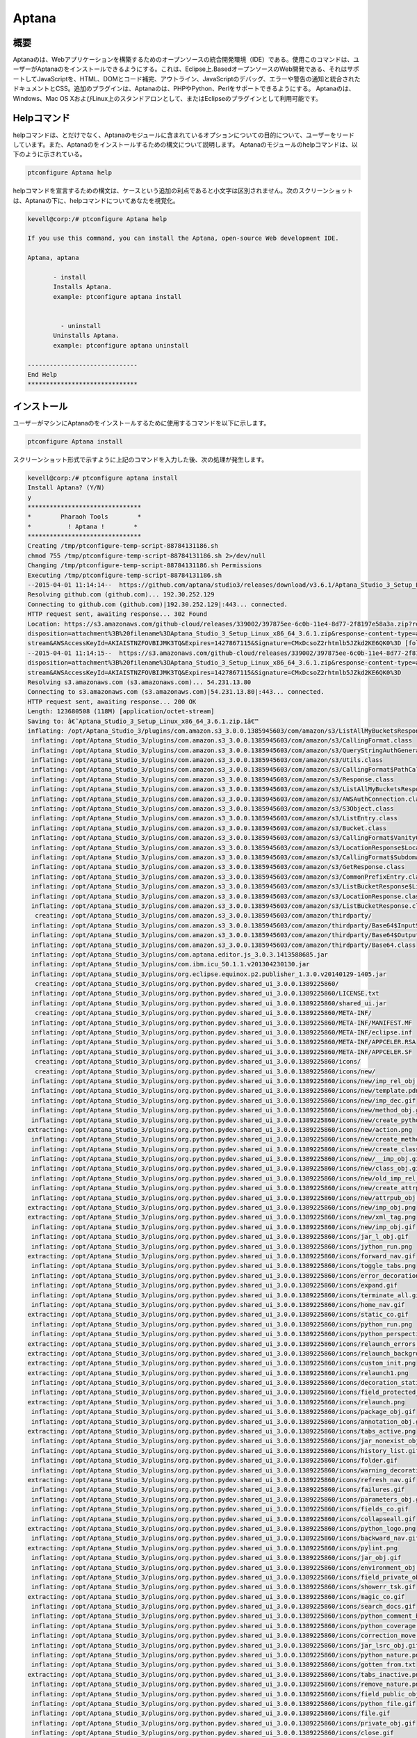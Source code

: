 =============
Aptana 
=============

概要
------

Aptanaのは、Webアプリケーションを構築するためのオープンソースの統合開発環境（IDE）である。使用このコマンドは、ユーザーがAptanaのをインストールできるようにする。これは、Eclipse上.BasedオープンソースのWeb開発である、それはサポートしてJavaScriptを、HTML、DOMとコード補完、アウトライン、JavaScriptのデバッグ、エラーや警告の通知と統合されたドキュメントとCSS。追加のプラグインは、Aptanaのは、PHPやPython、Perlをサポートできるようにする。 Aptanaのは、Windows、Mac OS XおよびLinux上のスタンドアロンとして、またはEclipseのプラグインとして利用可能です。

Helpコマンド
--------------

helpコマンドは、とだけでなく、Aptanaのモジュールに含まれているオプションについての目的について、ユーザーをリードしています。また、Aptanaのをインストールするための構文について説明します。 Aptanaのモジュールのhelpコマンドは、以下のように示されている。

.. code-block:: bash

		ptconfigure Aptana help

helpコマンドを宣言するための構文は、ケースという追加の利点であると小文字は区別されません。次のスクリーンショットは、Aptanaの下に、helpコマンドについてあなたを視覚化。

.. code-block:: bash

 kevell@corp:/# ptconfigure Aptana help

 If you use this command, you can install the Aptana, open-source Web development IDE.

 Aptana, aptana

	- install
        Installs Aptana. 
        example: ptconfigure aptana install

      
	  - uninstall
        Uninstalls Aptana.
        example: ptconfigure aptana uninstall

 ------------------------------
 End Help
 ******************************


インストール
-----------------

ユーザーがマシンにAptanaのをインストールするために使用するコマンドを以下に示します。

.. code-block:: bash

	ptconfigure Aptana install

スクリーンショット形式で示すように上記のコマンドを入力した後、次の処理が発生します。


.. cssclass:: table-bordered

 +---------------------------+---------------------------------------------+----------------+------------------------------------------+
 | パラメータ                | 代替パラメータ                              | オプション     | 注釈                                     |
 +===========================+=============================================+================+==========================================+
 |Install Aptana?(Y/N)       | 代わりに、Aptanaのを使用するユーザーは、    | Y              | それはptconfigure下にAptanaのモジュ      |
 |                           | aptanaのを使用することができます            |                | ールをインストールします                 |
 +---------------------------+---------------------------------------------+----------------+------------------------------------------+
 |Install Aptana?(Y/N)       | 代わりに、Aptanaのを使用するユーザーは、    | N              | ユーザーは、Nとして、彼らが入力できるイ  |
 |                           | aptanaのを使用することができます            |                | ンストールを終了したい場合は|            |
 +---------------------------+---------------------------------------------+----------------+------------------------------------------+


.. code-block:: bash


 kevell@corp:/# ptconfigure aptana install
 Install Aptana? (Y/N) 
 y
 *******************************
 *        Pharaoh Tools        *
 *          ! Aptana !        *
 *******************************
 Creating /tmp/ptconfigure-temp-script-88784131186.sh
 chmod 755 /tmp/ptconfigure-temp-script-88784131186.sh 2>/dev/null
 Changing /tmp/ptconfigure-temp-script-88784131186.sh Permissions
 Executing /tmp/ptconfigure-temp-script-88784131186.sh
 --2015-04-01 11:14:14--  https://github.com/aptana/studio3/releases/download/v3.6.1/Aptana_Studio_3_Setup_Linux_x86_64_3.6.1.zip
 Resolving github.com (github.com)... 192.30.252.129
 Connecting to github.com (github.com)|192.30.252.129|:443... connected.
 HTTP request sent, awaiting response... 302 Found
 Location: https://s3.amazonaws.com/github-cloud/releases/339002/397875ee-6c0b-11e4-8d77-2f8197e58a3a.zip?response-content-  
 disposition=attachment%3B%20filename%3DAptana_Studio_3_Setup_Linux_x86_64_3.6.1.zip&response-content-type=application/octet- 
 stream&AWSAccessKeyId=AKIAISTNZFOVBIJMK3TQ&Expires=1427867115&Signature=CMxDcsoZ2rhtmlb5JZkd2KE6QK0%3D [following]
 --2015-04-01 11:14:15--  https://s3.amazonaws.com/github-cloud/releases/339002/397875ee-6c0b-11e4-8d77-2f8197e58a3a.zip?response-content- 
 disposition=attachment%3B%20filename%3DAptana_Studio_3_Setup_Linux_x86_64_3.6.1.zip&response-content-type=application/octet- 
 stream&AWSAccessKeyId=AKIAISTNZFOVBIJMK3TQ&Expires=1427867115&Signature=CMxDcsoZ2rhtmlb5JZkd2KE6QK0%3D
 Resolving s3.amazonaws.com (s3.amazonaws.com)... 54.231.13.80
 Connecting to s3.amazonaws.com (s3.amazonaws.com)|54.231.13.80|:443... connected.
 HTTP request sent, awaiting response... 200 OK
 Length: 123680508 (118M) [application/octet-stream]
 Saving to: â€˜Aptana_Studio_3_Setup_Linux_x86_64_3.6.1.zip.1â€™ 
 inflating: /opt/Aptana_Studio_3/plugins/com.amazon.s3_3.0.0.1385945603/com/amazon/s3/ListAllMyBucketsResponse$ListAllMyBucketsHandler.class  
  inflating: /opt/Aptana_Studio_3/plugins/com.amazon.s3_3.0.0.1385945603/com/amazon/s3/CallingFormat.class  
  inflating: /opt/Aptana_Studio_3/plugins/com.amazon.s3_3.0.0.1385945603/com/amazon/s3/QueryStringAuthGenerator.class  
  inflating: /opt/Aptana_Studio_3/plugins/com.amazon.s3_3.0.0.1385945603/com/amazon/s3/Utils.class  
  inflating: /opt/Aptana_Studio_3/plugins/com.amazon.s3_3.0.0.1385945603/com/amazon/s3/CallingFormat$PathCallingFormat.class  
  inflating: /opt/Aptana_Studio_3/plugins/com.amazon.s3_3.0.0.1385945603/com/amazon/s3/Response.class  
  inflating: /opt/Aptana_Studio_3/plugins/com.amazon.s3_3.0.0.1385945603/com/amazon/s3/ListAllMyBucketsResponse.class  
  inflating: /opt/Aptana_Studio_3/plugins/com.amazon.s3_3.0.0.1385945603/com/amazon/s3/AWSAuthConnection.class  
  inflating: /opt/Aptana_Studio_3/plugins/com.amazon.s3_3.0.0.1385945603/com/amazon/s3/S3Object.class  
  inflating: /opt/Aptana_Studio_3/plugins/com.amazon.s3_3.0.0.1385945603/com/amazon/s3/ListEntry.class  
  inflating: /opt/Aptana_Studio_3/plugins/com.amazon.s3_3.0.0.1385945603/com/amazon/s3/Bucket.class  
  inflating: /opt/Aptana_Studio_3/plugins/com.amazon.s3_3.0.0.1385945603/com/amazon/s3/CallingFormat$VanityCallingFormat.class  
  inflating: /opt/Aptana_Studio_3/plugins/com.amazon.s3_3.0.0.1385945603/com/amazon/s3/LocationResponse$LocationResponseHandler.class  
  inflating: /opt/Aptana_Studio_3/plugins/com.amazon.s3_3.0.0.1385945603/com/amazon/s3/CallingFormat$SubdomainCallingFormat.class  
  inflating: /opt/Aptana_Studio_3/plugins/com.amazon.s3_3.0.0.1385945603/com/amazon/s3/GetResponse.class  
  inflating: /opt/Aptana_Studio_3/plugins/com.amazon.s3_3.0.0.1385945603/com/amazon/s3/CommonPrefixEntry.class  
  inflating: /opt/Aptana_Studio_3/plugins/com.amazon.s3_3.0.0.1385945603/com/amazon/s3/ListBucketResponse$ListBucketHandler.class  
  inflating: /opt/Aptana_Studio_3/plugins/com.amazon.s3_3.0.0.1385945603/com/amazon/s3/LocationResponse.class  
  inflating: /opt/Aptana_Studio_3/plugins/com.amazon.s3_3.0.0.1385945603/com/amazon/s3/ListBucketResponse.class  
   creating: /opt/Aptana_Studio_3/plugins/com.amazon.s3_3.0.0.1385945603/com/amazon/thirdparty/
  inflating: /opt/Aptana_Studio_3/plugins/com.amazon.s3_3.0.0.1385945603/com/amazon/thirdparty/Base64$InputStream.class  
  inflating: /opt/Aptana_Studio_3/plugins/com.amazon.s3_3.0.0.1385945603/com/amazon/thirdparty/Base64$OutputStream.class  
  inflating: /opt/Aptana_Studio_3/plugins/com.amazon.s3_3.0.0.1385945603/com/amazon/thirdparty/Base64.class  
  inflating: /opt/Aptana_Studio_3/plugins/com.aptana.editor.js_3.0.3.1413588685.jar  
  inflating: /opt/Aptana_Studio_3/plugins/com.ibm.icu_50.1.1.v201304230130.jar  
  inflating: /opt/Aptana_Studio_3/plugins/org.eclipse.equinox.p2.publisher_1.3.0.v20140129-1405.jar  
   creating: /opt/Aptana_Studio_3/plugins/org.python.pydev.shared_ui_3.0.0.1389225860/
  inflating: /opt/Aptana_Studio_3/plugins/org.python.pydev.shared_ui_3.0.0.1389225860/LICENSE.txt  
  inflating: /opt/Aptana_Studio_3/plugins/org.python.pydev.shared_ui_3.0.0.1389225860/shared_ui.jar  
   creating: /opt/Aptana_Studio_3/plugins/org.python.pydev.shared_ui_3.0.0.1389225860/META-INF/
  inflating: /opt/Aptana_Studio_3/plugins/org.python.pydev.shared_ui_3.0.0.1389225860/META-INF/MANIFEST.MF  
  inflating: /opt/Aptana_Studio_3/plugins/org.python.pydev.shared_ui_3.0.0.1389225860/META-INF/eclipse.inf  
  inflating: /opt/Aptana_Studio_3/plugins/org.python.pydev.shared_ui_3.0.0.1389225860/META-INF/APPCELER.RSA  
  inflating: /opt/Aptana_Studio_3/plugins/org.python.pydev.shared_ui_3.0.0.1389225860/META-INF/APPCELER.SF  
   creating: /opt/Aptana_Studio_3/plugins/org.python.pydev.shared_ui_3.0.0.1389225860/icons/
   creating: /opt/Aptana_Studio_3/plugins/org.python.pydev.shared_ui_3.0.0.1389225860/icons/new/
  inflating: /opt/Aptana_Studio_3/plugins/org.python.pydev.shared_ui_3.0.0.1389225860/icons/new/imp_rel_obj.gif  
  inflating: /opt/Aptana_Studio_3/plugins/org.python.pydev.shared_ui_3.0.0.1389225860/icons/new/template.pdn  
  inflating: /opt/Aptana_Studio_3/plugins/org.python.pydev.shared_ui_3.0.0.1389225860/icons/new/imp_dec.gif  
  inflating: /opt/Aptana_Studio_3/plugins/org.python.pydev.shared_ui_3.0.0.1389225860/icons/new/method_obj.gif  
  inflating: /opt/Aptana_Studio_3/plugins/org.python.pydev.shared_ui_3.0.0.1389225860/icons/new/create_python_module.png  
 extracting: /opt/Aptana_Studio_3/plugins/org.python.pydev.shared_ui_3.0.0.1389225860/icons/new/action.png  
  inflating: /opt/Aptana_Studio_3/plugins/org.python.pydev.shared_ui_3.0.0.1389225860/icons/new/create_method_obj.png  
  inflating: /opt/Aptana_Studio_3/plugins/org.python.pydev.shared_ui_3.0.0.1389225860/icons/new/create_class_obj.png  
  inflating: /opt/Aptana_Studio_3/plugins/org.python.pydev.shared_ui_3.0.0.1389225860/icons/new/__imp_obj.gif  
  inflating: /opt/Aptana_Studio_3/plugins/org.python.pydev.shared_ui_3.0.0.1389225860/icons/new/class_obj.gif  
  inflating: /opt/Aptana_Studio_3/plugins/org.python.pydev.shared_ui_3.0.0.1389225860/icons/new/old_imp_rel_obj.gif  
  inflating: /opt/Aptana_Studio_3/plugins/org.python.pydev.shared_ui_3.0.0.1389225860/icons/new/create_attrpub_obj.png  
  inflating: /opt/Aptana_Studio_3/plugins/org.python.pydev.shared_ui_3.0.0.1389225860/icons/new/attrpub_obj.gif  
 extracting: /opt/Aptana_Studio_3/plugins/org.python.pydev.shared_ui_3.0.0.1389225860/icons/new/imp_obj.png  
 extracting: /opt/Aptana_Studio_3/plugins/org.python.pydev.shared_ui_3.0.0.1389225860/icons/new/xml_tag.png  
  inflating: /opt/Aptana_Studio_3/plugins/org.python.pydev.shared_ui_3.0.0.1389225860/icons/new/imp_obj.gif  
  inflating: /opt/Aptana_Studio_3/plugins/org.python.pydev.shared_ui_3.0.0.1389225860/icons/jar_l_obj.gif  
  inflating: /opt/Aptana_Studio_3/plugins/org.python.pydev.shared_ui_3.0.0.1389225860/icons/jython_run.png  
 extracting: /opt/Aptana_Studio_3/plugins/org.python.pydev.shared_ui_3.0.0.1389225860/icons/forward_nav.gif  
  inflating: /opt/Aptana_Studio_3/plugins/org.python.pydev.shared_ui_3.0.0.1389225860/icons/toggle_tabs.png  
  inflating: /opt/Aptana_Studio_3/plugins/org.python.pydev.shared_ui_3.0.0.1389225860/icons/error_decoration.gif  
  inflating: /opt/Aptana_Studio_3/plugins/org.python.pydev.shared_ui_3.0.0.1389225860/icons/expand.gif  
  inflating: /opt/Aptana_Studio_3/plugins/org.python.pydev.shared_ui_3.0.0.1389225860/icons/terminate_all.gif  
  inflating: /opt/Aptana_Studio_3/plugins/org.python.pydev.shared_ui_3.0.0.1389225860/icons/home_nav.gif  
 extracting: /opt/Aptana_Studio_3/plugins/org.python.pydev.shared_ui_3.0.0.1389225860/icons/static_co.gif  
  inflating: /opt/Aptana_Studio_3/plugins/org.python.pydev.shared_ui_3.0.0.1389225860/icons/python_run.png  
  inflating: /opt/Aptana_Studio_3/plugins/org.python.pydev.shared_ui_3.0.0.1389225860/icons/python_perspective.png  
 extracting: /opt/Aptana_Studio_3/plugins/org.python.pydev.shared_ui_3.0.0.1389225860/icons/relaunch_errors.png  
 extracting: /opt/Aptana_Studio_3/plugins/org.python.pydev.shared_ui_3.0.0.1389225860/icons/relaunch_background_disabled.png  
 extracting: /opt/Aptana_Studio_3/plugins/org.python.pydev.shared_ui_3.0.0.1389225860/icons/custom_init.png  
 extracting: /opt/Aptana_Studio_3/plugins/org.python.pydev.shared_ui_3.0.0.1389225860/icons/relaunch1.png  
  inflating: /opt/Aptana_Studio_3/plugins/org.python.pydev.shared_ui_3.0.0.1389225860/icons/decoration_static_obj.png  
  inflating: /opt/Aptana_Studio_3/plugins/org.python.pydev.shared_ui_3.0.0.1389225860/icons/field_protected_obj.gif  
 extracting: /opt/Aptana_Studio_3/plugins/org.python.pydev.shared_ui_3.0.0.1389225860/icons/relaunch.png  
  inflating: /opt/Aptana_Studio_3/plugins/org.python.pydev.shared_ui_3.0.0.1389225860/icons/package_obj.gif  
  inflating: /opt/Aptana_Studio_3/plugins/org.python.pydev.shared_ui_3.0.0.1389225860/icons/annotation_obj.gif  
 extracting: /opt/Aptana_Studio_3/plugins/org.python.pydev.shared_ui_3.0.0.1389225860/icons/tabs_active.png  
  inflating: /opt/Aptana_Studio_3/plugins/org.python.pydev.shared_ui_3.0.0.1389225860/icons/jar_nonexist_obj.gif  
  inflating: /opt/Aptana_Studio_3/plugins/org.python.pydev.shared_ui_3.0.0.1389225860/icons/history_list.gif  
  inflating: /opt/Aptana_Studio_3/plugins/org.python.pydev.shared_ui_3.0.0.1389225860/icons/folder.gif  
  inflating: /opt/Aptana_Studio_3/plugins/org.python.pydev.shared_ui_3.0.0.1389225860/icons/warning_decoration.gif  
 extracting: /opt/Aptana_Studio_3/plugins/org.python.pydev.shared_ui_3.0.0.1389225860/icons/refresh_nav.gif  
  inflating: /opt/Aptana_Studio_3/plugins/org.python.pydev.shared_ui_3.0.0.1389225860/icons/failures.gif  
  inflating: /opt/Aptana_Studio_3/plugins/org.python.pydev.shared_ui_3.0.0.1389225860/icons/parameters_obj.gif  
  inflating: /opt/Aptana_Studio_3/plugins/org.python.pydev.shared_ui_3.0.0.1389225860/icons/fields_co.gif  
  inflating: /opt/Aptana_Studio_3/plugins/org.python.pydev.shared_ui_3.0.0.1389225860/icons/collapseall.gif  
 extracting: /opt/Aptana_Studio_3/plugins/org.python.pydev.shared_ui_3.0.0.1389225860/icons/python_logo.png  
  inflating: /opt/Aptana_Studio_3/plugins/org.python.pydev.shared_ui_3.0.0.1389225860/icons/backward_nav.gif  
 extracting: /opt/Aptana_Studio_3/plugins/org.python.pydev.shared_ui_3.0.0.1389225860/icons/pylint.png  
  inflating: /opt/Aptana_Studio_3/plugins/org.python.pydev.shared_ui_3.0.0.1389225860/icons/jar_obj.gif  
  inflating: /opt/Aptana_Studio_3/plugins/org.python.pydev.shared_ui_3.0.0.1389225860/icons/environment_obj.gif  
  inflating: /opt/Aptana_Studio_3/plugins/org.python.pydev.shared_ui_3.0.0.1389225860/icons/field_private_obj.gif  
  inflating: /opt/Aptana_Studio_3/plugins/org.python.pydev.shared_ui_3.0.0.1389225860/icons/showerr_tsk.gif  
 extracting: /opt/Aptana_Studio_3/plugins/org.python.pydev.shared_ui_3.0.0.1389225860/icons/magic_co.gif  
  inflating: /opt/Aptana_Studio_3/plugins/org.python.pydev.shared_ui_3.0.0.1389225860/icons/search_docs.gif  
  inflating: /opt/Aptana_Studio_3/plugins/org.python.pydev.shared_ui_3.0.0.1389225860/icons/python_comment_black.png  
  inflating: /opt/Aptana_Studio_3/plugins/org.python.pydev.shared_ui_3.0.0.1389225860/icons/python_coverage.png  
  inflating: /opt/Aptana_Studio_3/plugins/org.python.pydev.shared_ui_3.0.0.1389225860/icons/correction_move.gif  
  inflating: /opt/Aptana_Studio_3/plugins/org.python.pydev.shared_ui_3.0.0.1389225860/icons/jar_lsrc_obj.gif  
  inflating: /opt/Aptana_Studio_3/plugins/org.python.pydev.shared_ui_3.0.0.1389225860/icons/python_nature.png  
  inflating: /opt/Aptana_Studio_3/plugins/org.python.pydev.shared_ui_3.0.0.1389225860/icons/gotten_from.txt  
 extracting: /opt/Aptana_Studio_3/plugins/org.python.pydev.shared_ui_3.0.0.1389225860/icons/tabs_inactive.png  
  inflating: /opt/Aptana_Studio_3/plugins/org.python.pydev.shared_ui_3.0.0.1389225860/icons/remove_nature.png  
  inflating: /opt/Aptana_Studio_3/plugins/org.python.pydev.shared_ui_3.0.0.1389225860/icons/field_public_obj.gif  
  inflating: /opt/Aptana_Studio_3/plugins/org.python.pydev.shared_ui_3.0.0.1389225860/icons/python_file.gif  
  inflating: /opt/Aptana_Studio_3/plugins/org.python.pydev.shared_ui_3.0.0.1389225860/icons/file.gif  
  inflating: /opt/Aptana_Studio_3/plugins/org.python.pydev.shared_ui_3.0.0.1389225860/icons/private_obj.gif  
  inflating: /opt/Aptana_Studio_3/plugins/org.python.pydev.shared_ui_3.0.0.1389225860/icons/close.gif  
  inflating: /opt/Aptana_Studio_3/plugins/org.python.pydev.shared_ui_3.0.0.1389225860/icons/jar_src_obj.gif  
  inflating: /opt/Aptana_Studio_3/plugins/org.python.pydev.shared_ui_3.0.0.1389225860/icons/decoration_class_obj.png  
  inflating: /opt/Aptana_Studio_3/plugins/org.python.pydev.shared_ui_3.0.0.1389225860/icons/builtin_obj.gif  
  inflating: /opt/Aptana_Studio_3/plugins/org.python.pydev.shared_ui_3.0.0.1389225860/icons/mainfunction.gif  
  inflating: /opt/Aptana_Studio_3/plugins/org.python.pydev.shared_ui_3.0.0.1389225860/icons/jar_desc_obj.gif  
  inflating: /opt/Aptana_Studio_3/plugins/org.python.pydev.shared_ui_3.0.0.1389225860/icons/template.gif  
  inflating: /opt/Aptana_Studio_3/plugins/org.python.pydev.shared_ui_3.0.0.1389225860/icons/python_refactor.png  
  inflating: /opt/Aptana_Studio_3/plugins/org.python.pydev.shared_ui_3.0.0.1389225860/icons/protected_obj.gif  
  inflating: /opt/Aptana_Studio_3/plugins/org.python.pydev.shared_ui_3.0.0.1389225860/icons/add_correction.gif  
  inflating: /opt/Aptana_Studio_3/plugins/org.python.pydev.shared_ui_3.0.0.1389225860/icons/cython_file.png  
  inflating: /opt/Aptana_Studio_3/plugins/org.python.pydev.shared_ui_3.0.0.1389225860/icons/copy.gif  
  inflating: /opt/Aptana_Studio_3/plugins/org.python.pydev.shared_ui_3.0.0.1389225860/icons/python_module.png  
  inflating: /opt/Aptana_Studio_3/plugins/org.python.pydev.shared_ui_3.0.0.1389225860/icons/sample.gif  
  inflating: /opt/Aptana_Studio_3/plugins/org.python.pydev.shared_ui_3.0.0.1389225860/icons/python_16x16.png  
  inflating: /opt/Aptana_Studio_3/plugins/org.python.pydev.shared_ui_3.0.0.1389225860/icons/search.gif  
 extracting: /opt/Aptana_Studio_3/plugins/org.python.pydev.shared_ui_3.0.0.1389225860/icons/sync_ed.gif  
  inflating: /opt/Aptana_Studio_3/plugins/org.python.pydev.shared_ui_3.0.0.1389225860/icons/cython.png  
  inflating: /opt/Aptana_Studio_3/plugins/org.python.pydev.shared_ui_3.0.0.1389225860/icons/relaunch_background_enabled.png  
  inflating: /opt/Aptana_Studio_3/plugins/org.python.pydev.shared_ui_3.0.0.1389225860/icons/build_var_obj.gif  
  inflating: /opt/Aptana_Studio_3/plugins/org.python.pydev.shared_ui_3.0.0.1389225860/icons/project_source_folder.gif  
  inflating: /opt/Aptana_Studio_3/plugins/org.python.pydev.shared_ui_3.0.0.1389225860/icons/alphab_sort_co.gif  
  inflating: /opt/Aptana_Studio_3/plugins/org.python.pydev.shared_ui_3.0.0.1389225860/icons/python_unit.png  
  inflating: /opt/Aptana_Studio_3/plugins/org.python.pydev.shared_ui_3.0.0.1389225860/icons/terminate.gif  
 extracting: /opt/Aptana_Studio_3/plugins/org.python.pydev.shared_ui_3.0.0.1389225860/icons/warning.png  
  inflating: /opt/Aptana_Studio_3/plugins/org.python.pydev.shared_ui_3.0.0.1389225860/icons/save.gif  
  inflating: /opt/Aptana_Studio_3/plugins/org.python.pydev.shared_ui_3.0.0.1389225860/icons/packagefolder_obj.gif  
  inflating: /opt/Aptana_Studio_3/plugins/org.python.pydev.shared_ui_3.0.0.1389225860/icons/remove.gif  
  inflating: /opt/Aptana_Studio_3/plugins/org.python.pydev.shared_ui_3.0.0.1389225860/icons/python_comment.png  
  inflating: /opt/Aptana_Studio_3/plugins/org.python.pydev.shared_ui_3.0.0.1389225860/icons/error_small.gif  
  inflating: /opt/Aptana_Studio_3/plugins/org.python.pydev.shared_ui_3.0.0.1389225860/icons/library_obj.gif  
 extracting: /opt/Aptana_Studio_3/plugins/org.python.pydev.shared_ui_3.0.0.1389225860/icons/pydev_package_explorer.gif  
 extracting: /opt/Aptana_Studio_3/plugins/org.python.pydev.shared_ui_3.0.0.1389225860/icons/cpyqual_menu.gif  
 extracting: /opt/Aptana_Studio_3/plugins/org.python.pydev.shared_ui_3.0.0.1389225860/icons/filter.gif  
  inflating: /opt/Aptana_Studio_3/plugins/org.python.pydev.shared_ui_3.0.0.1389225860/icons/workset.gif  
 extracting: /opt/Aptana_Studio_3/plugins/org.python.pydev.shared_ui_3.0.0.1389225860/icons/custom_python_file.png  
  inflating: /opt/Aptana_Studio_3/plugins/org.python.pydev.shared_ui_3.0.0.1389225860/icons/pythonNature.gif  
  inflating: /opt/Aptana_Studio_3/plugins/org.python.pydev.shared_ui_3.0.0.1389225860/icons/jar_remove_l_obj.gif  
  inflating: /opt/Aptana_Studio_3/plugins/org.python.pydev.shared_ui_3.0.0.1389225860/plugin.xml  
  inflating: /opt/Aptana_Studio_3/plugins/org.eclipse.compare.core_3.5.300.v20130514-1224.jar  
  inflating: /opt/Aptana_Studio_3/plugins/com.aptana.editor.common.override_1.0.0.1351531287.jar  
   creating: /opt/Aptana_Studio_3/plugins/com.python.pydev.debug_3.0.0.1388187472/
  inflating: /opt/Aptana_Studio_3/plugins/com.python.pydev.debug_3.0.0.1388187472/LICENSE.TXT  
  inflating: /opt/Aptana_Studio_3/plugins/com.python.pydev.debug_3.0.0.1388187472/debug.jar  
   creating: /opt/Aptana_Studio_3/plugins/com.python.pydev.debug_3.0.0.1388187472/META-INF/
  inflating: /opt/Aptana_Studio_3/plugins/com.python.pydev.debug_3.0.0.1388187472/META-INF/MANIFEST.MF  
  inflating: /opt/Aptana_Studio_3/plugins/com.python.pydev.debug_3.0.0.1388187472/META-INF/eclipse.inf  
  inflating: /opt/Aptana_Studio_3/plugins/com.python.pydev.debug_3.0.0.1388187472/META-INF/APPCELER.RSA  
  inflating: /opt/Aptana_Studio_3/plugins/com.python.pydev.debug_3.0.0.1388187472/META-INF/APPCELER.SF  
   creating: /opt/Aptana_Studio_3/plugins/com.python.pydev.debug_3.0.0.1388187472/icons/
  inflating: /opt/Aptana_Studio_3/plugins/com.python.pydev.debug_3.0.0.1388187472/icons/python.gif  
  inflating: /opt/Aptana_Studio_3/plugins/com.python.pydev.debug_3.0.0.1388187472/icons/term_debug_server.gif  
  inflating: /opt/Aptana_Studio_3/plugins/com.python.pydev.debug_3.0.0.1388187472/icons/start_debug_server.gif  
  inflating: /opt/Aptana_Studio_3/plugins/com.python.pydev.debug_3.0.0.1388187472/plugin.xml  
  inflating: /opt/Aptana_Studio_3/plugins/org.eclipse.core.contenttype_3.4.200.v20130326-1255.jar  
  inflating: /opt/Aptana_Studio_3/plugins/org.eclipse.equinox.preferences_3.5.100.v20130422-1538.jar  
  inflating: /opt/Aptana_Studio_3/plugins/com.aptana.workbench_3.0.0.1407781207.jar  
  inflating: /opt/Aptana_Studio_3/plugins/org.radrails.rails.core_3.0.2.1345651386.jar  
  inflating: /opt/Aptana_Studio_3/plugins/org.w3c.dom.svg_1.1.0.v201011041433.jar  
  inflating: /opt/Aptana_Studio_3/plugins/org.apache.lucene.analysis_3.5.0.v20120725-1805.jar  
  inflating: /opt/Aptana_Studio_3/plugins/org.eclipse.equinox.p2.updatechecker_1.1.200.v20130327-2119.jar  
   creating: /opt/Aptana_Studio_3/plugins/com.aptana.terminal_3.0.0.1407781207/
  inflating: /opt/Aptana_Studio_3/plugins/com.aptana.terminal_3.0.0.1407781207/license.html  
   creating: /opt/Aptana_Studio_3/plugins/com.aptana.terminal_3.0.0.1407781207/os/
   creating: /opt/Aptana_Studio_3/plugins/com.aptana.terminal_3.0.0.1407781207/os/macosx/
  inflating: /opt/Aptana_Studio_3/plugins/com.aptana.terminal_3.0.0.1407781207/os/macosx/redtty  
   creating: /opt/Aptana_Studio_3/plugins/com.aptana.terminal_3.0.0.1407781207/os/linux/
   creating: /opt/Aptana_Studio_3/plugins/com.aptana.terminal_3.0.0.1407781207/os/linux/x86_64/
  inflating: /opt/Aptana_Studio_3/plugins/com.aptana.terminal_3.0.0.1407781207/os/linux/x86_64/redtty  
   creating: /opt/Aptana_Studio_3/plugins/com.aptana.terminal_3.0.0.1407781207/os/linux/x86/
  inflating: /opt/Aptana_Studio_3/plugins/com.aptana.terminal_3.0.0.1407781207/os/linux/x86/redtty  
   creating: /opt/Aptana_Studio_3/plugins/com.aptana.terminal_3.0.0.1407781207/os/win32/
  inflating: /opt/Aptana_Studio_3/plugins/com.aptana.terminal_3.0.0.1407781207/os/win32/redttyw.exe  
  inflating: /opt/Aptana_Studio_3/plugins/com.aptana.terminal_3.0.0.1407781207/os/win32/wintty.dll  
 extracting: /opt/Aptana_Studio_3/plugins/com.aptana.terminal_3.0.0.1407781207/.aptanarc  
   creating: /opt/Aptana_Studio_3/plugins/com.aptana.terminal_3.0.0.1407781207/schema/
  inflating: /opt/Aptana_Studio_3/plugins/com.aptana.terminal_3.0.0.1407781207/schema/processConfigurations.exsd  
  inflating: /opt/Aptana_Studio_3/plugins/com.aptana.terminal_3.0.0.1407781207/schema/terminalHyperlinkDetectors.exsd  
   creating: /opt/Aptana_Studio_3/plugins/com.aptana.terminal_3.0.0.1407781207/scripting/
   creating: /opt/Aptana_Studio_3/plugins/com.aptana.terminal_3.0.0.1407781207/scripting/ruble/
  inflating: /opt/Aptana_Studio_3/plugins/com.aptana.terminal_3.0.0.1407781207/scripting/ruble/terminal.rb  
   creating: /opt/Aptana_Studio_3/plugins/com.aptana.terminal_3.0.0.1407781207/OSGI-INF/
   creating: /opt/Aptana_Studio_3/plugins/com.aptana.terminal_3.0.0.1407781207/OSGI-INF/l10n/
  inflating: /opt/Aptana_Studio_3/plugins/com.aptana.terminal_3.0.0.1407781207/OSGI-INF/l10n/bundle.properties  
  inflating: /opt/Aptana_Studio_3/plugins/com.aptana.terminal_3.0.0.1407781207/contexts.xml  
   creating: /opt/Aptana_Studio_3/plugins/com.aptana.terminal_3.0.0.1407781207/META-INF/
  inflating: /opt/Aptana_Studio_3/plugins/com.aptana.terminal_3.0.0.1407781207/META-INF/p2.inf  
  inflating: /opt/Aptana_Studio_3/plugins/com.aptana.terminal_3.0.0.1407781207/META-INF/MANIFEST.MF  
  inflating: /opt/Aptana_Studio_3/plugins/com.aptana.terminal_3.0.0.1407781207/META-INF/APPCELER.RSA  
  inflating: /opt/Aptana_Studio_3/plugins/com.aptana.terminal_3.0.0.1407781207/META-INF/APPCELER.SF  
   creating: /opt/Aptana_Studio_3/plugins/com.aptana.terminal_3.0.0.1407781207/icons/
 extracting: /opt/Aptana_Studio_3/plugins/com.aptana.terminal_3.0.0.1407781207/icons/terminal.png  
 extracting: /opt/Aptana_Studio_3/plugins/com.aptana.terminal_3.0.0.1407781207/icons/terminal_add.png  
 extracting: /opt/Aptana_Studio_3/plugins/com.aptana.terminal_3.0.0.1407781207/icons/terminal_small_add.png  
 extracting: /opt/Aptana_Studio_3/plugins/com.aptana.terminal_3.0.0.1407781207/icons/terminal_small.png  
   creating: /opt/Aptana_Studio_3/plugins/com.aptana.terminal_3.0.0.1407781207/com/
   creating: /opt/Aptana_Studio_3/plugins/com.aptana.terminal_3.0.0.1407781207/com/aptana/
   creating: /opt/Aptana_Studio_3/plugins/com.aptana.terminal_3.0.0.1407781207/com/aptana/terminal/
  inflating: /opt/Aptana_Studio_3/plugins/com.aptana.terminal_3.0.0.1407781207/com/aptana/terminal/IProcessConfiguration.class  
  inflating: /opt/Aptana_Studio_3/plugins/com.aptana.terminal_3.0.0.1407781207/com/aptana/terminal/Utils.class  
  inflating: /opt/Aptana_Studio_3/plugins/com.aptana.terminal_3.0.0.1407781207/com/aptana/terminal/messages.properties  
   creating: /opt/Aptana_Studio_3/plugins/com.aptana.terminal_3.0.0.1407781207/com/aptana/terminal/editor/
  inflating: /opt/Aptana_Studio_3/plugins/com.aptana.terminal_3.0.0.1407781207/com/aptana/terminal/editor/TerminalElementFactory.class  
  inflating: /opt/Aptana_Studio_3/plugins/com.aptana.terminal_3.0.0.1407781207/com/aptana/terminal/editor/TerminalEditor$1.class  
  inflating: /opt/Aptana_Studio_3/plugins/com.aptana.terminal_3.0.0.1407781207/com/aptana/terminal/editor/TerminalEditor$8.class  
  inflating: /opt/Aptana_Studio_3/plugins/com.aptana.terminal_3.0.0.1407781207/com/aptana/terminal/editor/TerminalEditor.class  
  inflating: /opt/Aptana_Studio_3/plugins/com.aptana.terminal_3.0.0.1407781207/com/aptana/terminal/editor/TerminalEditorInput.class  
  inflating: /opt/Aptana_Studio_3/plugins/com.aptana.terminal_3.0.0.1407781207/com/aptana/terminal/editor/messages.properties  
  inflating: /opt/Aptana_Studio_3/plugins/com.aptana.terminal_3.0.0.1407781207/com/aptana/terminal/editor/TerminalEditor$4.class  
  inflating: /opt/Aptana_Studio_3/plugins/com.aptana.terminal_3.0.0.1407781207/com/aptana/terminal/editor/TerminalEditor$7.class  
  inflating: /opt/Aptana_Studio_3/plugins/com.aptana.terminal_3.0.0.1407781207/com/aptana/terminal/editor/TerminalEditor$5.class  
  inflating: /opt/Aptana_Studio_3/plugins/com.aptana.terminal_3.0.0.1407781207/com/aptana/terminal/editor/TerminalEditor$2.class  
  inflating: /opt/Aptana_Studio_3/plugins/com.aptana.terminal_3.0.0.1407781207/com/aptana/terminal/editor/ShowTerminalEditorAction.class  
  inflating: /opt/Aptana_Studio_3/plugins/com.aptana.terminal_3.0.0.1407781207/com/aptana/terminal/editor/TerminalEditor$6.class  
  inflating: /opt/Aptana_Studio_3/plugins/com.aptana.terminal_3.0.0.1407781207/com/aptana/terminal/editor/TerminalEditor$3.class  
  inflating: /opt/Aptana_Studio_3/plugins/com.aptana.terminal_3.0.0.1407781207/com/aptana/terminal/editor/TerminalEditor$1$1.class  
  inflating: /opt/Aptana_Studio_3/plugins/com.aptana.terminal_3.0.0.1407781207/com/aptana/terminal/editor/Messages.class  
  inflating: /opt/Aptana_Studio_3/plugins/com.aptana.terminal_3.0.0.1407781207/com/aptana/terminal/TerminalPlugin.class  
   creating: /opt/Aptana_Studio_3/plugins/com.aptana.terminal_3.0.0.1407781207/com/aptana/terminal/hyperlink/
  inflating: /opt/Aptana_Studio_3/plugins/com.aptana.terminal_3.0.0.1407781207/com/aptana/terminal/hyperlink/IHyperlinkDetector.class  
   creating: /opt/Aptana_Studio_3/plugins/com.aptana.terminal_3.0.0.1407781207/com/aptana/terminal/internal/
  inflating: /opt/Aptana_Studio_3/plugins/com.aptana.terminal_3.0.0.1407781207/com/aptana/terminal/internal/ProcessConfigurations.class  
   creating: /opt/Aptana_Studio_3/plugins/com.aptana.terminal_3.0.0.1407781207/com/aptana/terminal/internal/emulator/
  inflating: /opt/Aptana_Studio_3/plugins/com.aptana.terminal_3.0.0.1407781207/com/aptana/terminal/internal/emulator/VT100TerminalControl 
  $3.class  
  inflating: /opt/Aptana_Studio_3/plugins/com.aptana.terminal_3.0.0.1407781207/com/aptana/terminal/internal/emulator/TextCanvas.class  
  inflating: /opt/Aptana_Studio_3/plugins/com.aptana.terminal_3.0.0.1407781207/com/aptana/terminal/internal/emulator/ThemedStyleMap.class  
  inflating: /opt/Aptana_Studio_3/plugins/com.aptana.terminal_3.0.0.1407781207/com/aptana/terminal/internal/emulator/
  VT100TerminalControl.class  
  inflating: /opt/Aptana_Studio_3/plugins/com.aptana.terminal_3.0.0.1407781207/com/aptana/terminal/internal/emulator/
 ThemedTextLineRenderer.class  
  inflating: /opt/Aptana_Studio_3/plugins/com.aptana.terminal_3.0.0.1407781207/com/aptana/terminal/internal/emulator/VT100TerminalControl
 $1.class  
  inflating: /opt/Aptana_Studio_3/plugins/com.aptana.terminal_3.0.0.1407781207/com/aptana/terminal/internal/emulator/VT100TerminalControl
 $2.class  
   creating: /opt/Aptana_Studio_3/plugins/com.aptana.terminal_3.0.0.1407781207/com/aptana/terminal/internal/configurations/
  inflating: /opt/Aptana_Studio_3/plugins/com.aptana.terminal_3.0.0.1407781207/com/aptana/terminal/internal/configurations/
 NixBashConfiguration.class  
  inflating: /opt/Aptana_Studio_3/plugins/com.aptana.terminal_3.0.0.1407781207/com/aptana/terminal/internal/configurations/
 WindowsMingwConfiguration.class  
  inflating: /opt/Aptana_Studio_3/plugins/com.aptana.terminal_3.0.0.1407781207/com/aptana/terminal/internal/configurations/
 AbstractProcessConfiguration.class  
  inflating: /opt/Aptana_Studio_3/plugins/com.aptana.terminal_3.0.0.1407781207/com/aptana/terminal/internal/IProcessListener.class  
  inflating: /opt/Aptana_Studio_3/plugins/com.aptana.terminal_3.0.0.1407781207/com/aptana/terminal/internal/messages.properties  
  inflating: /opt/Aptana_Studio_3/plugins/com.aptana.terminal_3.0.0.1407781207/com/aptana/terminal/internal/ProcessLauncher$1.class  
  inflating: /opt/Aptana_Studio_3/plugins/com.aptana.terminal_3.0.0.1407781207/com/aptana/terminal/internal/TerminalCloseHelper.class  
   creating: /opt/Aptana_Studio_3/plugins/com.aptana.terminal_3.0.0.1407781207/com/aptana/terminal/internal/hyperlink/
  inflating: /opt/Aptana_Studio_3/plugins/com.aptana.terminal_3.0.0.1407781207/com/aptana/terminal/internal/hyperlink/
 URLHyperlinkDetector.class  
  inflating: /opt/Aptana_Studio_3/plugins/com.aptana.terminal_3.0.0.1407781207/com/aptana/terminal/internal/hyperlink/HyperlinkManager.class  
  inflating: /opt/Aptana_Studio_3/plugins/com.aptana.terminal_3.0.0.1407781207/com/aptana/terminal/internal/StreamsProxyOutputStream.class  
   creating: /opt/Aptana_Studio_3/plugins/com.aptana.terminal_3.0.0.1407781207/com/aptana/terminal/internal/handlers/
  inflating: /opt/Aptana_Studio_3/plugins/com.aptana.terminal_3.0.0.1407781207/com/aptana/terminal/internal/handlers/
 OpenTerminalHandler.class  
  inflating: /opt/Aptana_Studio_3/plugins/com.aptana.terminal_3.0.0.1407781207/com/aptana/terminal/internal/handlers/messages.properties  
  inflating: /opt/Aptana_Studio_3/plugins/com.aptana.terminal_3.0.0.1407781207/com/aptana/terminal/internal/handlers/Messages.class  
  inflating: /opt/Aptana_Studio_3/plugins/com.aptana.terminal_3.0.0.1407781207/com/aptana/terminal/internal/Messages.class  
  inflating: /opt/Aptana_Studio_3/plugins/com.aptana.terminal_3.0.0.1407781207/com/aptana/terminal/internal/ProcessLauncher.class  
   creating: /opt/Aptana_Studio_3/plugins/com.aptana.terminal_3.0.0.1407781207/com/aptana/terminal/widget/
  inflating: /opt/Aptana_Studio_3/plugins/com.aptana.terminal_3.0.0.1407781207/com/aptana/terminal/widget/TerminalComposite$1.class  
  inflating: /opt/Aptana_Studio_3/plugins/com.aptana.terminal_3.0.0.1407781207/com/aptana/terminal/widget/TerminalComposite$3.class  
  inflating: /opt/Aptana_Studio_3/plugins/com.aptana.terminal_3.0.0.1407781207/com/aptana/terminal/widget/TerminalComposite.class  
  inflating: /opt/Aptana_Studio_3/plugins/com.aptana.terminal_3.0.0.1407781207/com/aptana/terminal/widget/TerminalComposite$2.class  
   creating: /opt/Aptana_Studio_3/plugins/com.aptana.terminal_3.0.0.1407781207/com/aptana/terminal/preferences/
  inflating: /opt/Aptana_Studio_3/plugins/com.aptana.terminal_3.0.0.1407781207/com/aptana/terminal/preferences/PreferenceInitializer.class  
  inflating: /opt/Aptana_Studio_3/plugins/com.aptana.terminal_3.0.0.1407781207/com/aptana/terminal/preferences/TerminalPreferencePage.class  
  inflating: /opt/Aptana_Studio_3/plugins/com.aptana.terminal_3.0.0.1407781207/com/aptana/terminal/preferences/messages.properties  
  inflating: /opt/Aptana_Studio_3/plugins/com.aptana.terminal_3.0.0.1407781207/com/aptana/terminal/preferences/IPreferenceConstants.class  
  inflating: /opt/Aptana_Studio_3/plugins/com.aptana.terminal_3.0.0.1407781207/com/aptana/terminal/preferences/Messages.class  
  inflating: /opt/Aptana_Studio_3/plugins/com.aptana.terminal_3.0.0.1407781207/com/aptana/terminal/Messages.class  
   creating: /opt/Aptana_Studio_3/plugins/com.aptana.terminal_3.0.0.1407781207/com/aptana/terminal/views/
  inflating: /opt/Aptana_Studio_3/plugins/com.aptana.terminal_3.0.0.1407781207/com/aptana/terminal/views/TerminalView$7.class  
  inflating: /opt/Aptana_Studio_3/plugins/com.aptana.terminal_3.0.0.1407781207/com/aptana/terminal/views/TerminalView$1.class  
  inflating: /opt/Aptana_Studio_3/plugins/com.aptana.terminal_3.0.0.1407781207/com/aptana/terminal/views/messages.properties  
  inflating: /opt/Aptana_Studio_3/plugins/com.aptana.terminal_3.0.0.1407781207/com/aptana/terminal/views/TerminalView$1$1.class  
  inflating: /opt/Aptana_Studio_3/plugins/com.aptana.terminal_3.0.0.1407781207/com/aptana/terminal/views/TerminalView$4.class  
  inflating: /opt/Aptana_Studio_3/plugins/com.aptana.terminal_3.0.0.1407781207/com/aptana/terminal/views/TerminalView$10.class  
  inflating: /opt/Aptana_Studio_3/plugins/com.aptana.terminal_3.0.0.1407781207/com/aptana/terminal/views/TerminalView$8.class  
  inflating: /opt/Aptana_Studio_3/plugins/com.aptana.terminal_3.0.0.1407781207/com/aptana/terminal/views/TerminalView$2.class  
  inflating: /opt/Aptana_Studio_3/plugins/com.aptana.terminal_3.0.0.1407781207/com/aptana/terminal/views/TerminalView.class  
  inflating: /opt/Aptana_Studio_3/plugins/com.aptana.terminal_3.0.0.1407781207/com/aptana/terminal/views/TerminalView$6.class  
  inflating: /opt/Aptana_Studio_3/plugins/com.aptana.terminal_3.0.0.1407781207/com/aptana/terminal/views/Messages.class  
  inflating: /opt/Aptana_Studio_3/plugins/com.aptana.terminal_3.0.0.1407781207/com/aptana/terminal/views/TerminalView$5.class  
  inflating: /opt/Aptana_Studio_3/plugins/com.aptana.terminal_3.0.0.1407781207/com/aptana/terminal/views/TerminalView$3.class  
  inflating: /opt/Aptana_Studio_3/plugins/com.aptana.terminal_3.0.0.1407781207/com/aptana/terminal/views/TerminalView$9.class  
   creating: /opt/Aptana_Studio_3/plugins/com.aptana.terminal_3.0.0.1407781207/com/aptana/terminal/connector/
  inflating: /opt/Aptana_Studio_3/plugins/com.aptana.terminal_3.0.0.1407781207/com/aptana/terminal/connector/messages.properties  
  inflating: /opt/Aptana_Studio_3/plugins/com.aptana.terminal_3.0.0.1407781207/com/aptana/terminal/connector/
 LocalTerminalOutputListener.class  
  inflating: /opt/Aptana_Studio_3/plugins/com.aptana.terminal_3.0.0.1407781207/com/aptana/terminal/connector/IOutputFilter.class  
  inflating: /opt/Aptana_Studio_3/plugins/com.aptana.terminal_3.0.0.1407781207/com/aptana/terminal/connector/LocalTerminalConnector$1.class  
  inflating: /opt/Aptana_Studio_3/plugins/com.aptana.terminal_3.0.0.1407781207/com/aptana/terminal/connector/Messages.class  
  inflating: /opt/Aptana_Studio_3/plugins/com.aptana.terminal_3.0.0.1407781207/com/aptana/terminal/connector/LocalTerminalConnector.class  
  inflating: /opt/Aptana_Studio_3/plugins/com.aptana.terminal_3.0.0.1407781207/plugin.xml  
   creating: /opt/Aptana_Studio_3/plugins/org.python.pydev.refactoring_3.0.0.1389225860/
  inflating: /opt/Aptana_Studio_3/plugins/org.python.pydev.refactoring_3.0.0.1389225860/LICENSE.txt  
  inflating: /opt/Aptana_Studio_3/plugins/org.python.pydev.refactoring_3.0.0.1389225860/plugin.properties  
  inflating: /opt/Aptana_Studio_3/plugins/org.python.pydev.refactoring_3.0.0.1389225860/refactoring.jar  
   creating: /opt/Aptana_Studio_3/plugins/org.python.pydev.refactoring_3.0.0.1389225860/META-INF/
  inflating: /opt/Aptana_Studio_3/plugins/org.python.pydev.refactoring_3.0.0.1389225860/META-INF/MANIFEST.MF  
  inflating: /opt/Aptana_Studio_3/plugins/org.python.pydev.refactoring_3.0.0.1389225860/META-INF/eclipse.inf  
  inflating: /opt/Aptana_Studio_3/plugins/org.python.pydev.refactoring_3.0.0.1389225860/META-INF/APPCELER.RSA  
  inflating: /opt/Aptana_Studio_3/plugins/org.python.pydev.refactoring_3.0.0.1389225860/META-INF/APPCELER.SF  
   creating: /opt/Aptana_Studio_3/plugins/org.python.pydev.refactoring_3.0.0.1389225860/icons/
 extracting: /opt/Aptana_Studio_3/plugins/org.python.pydev.refactoring_3.0.0.1389225860/icons/logo.png  
  inflating: /opt/Aptana_Studio_3/plugins/org.python.pydev.refactoring_3.0.0.1389225860/icons/methpub_obj.gif  
  inflating: /opt/Aptana_Studio_3/plugins/org.python.pydev.refactoring_3.0.0.1389225860/icons/logo.ufo  
  inflating: /opt/Aptana_Studio_3/plugins/org.python.pydev.refactoring_3.0.0.1389225860/icons/class_obj.gif  
  inflating: /opt/Aptana_Studio_3/plugins/org.python.pydev.refactoring_3.0.0.1389225860/icons/attrpub_obj.gif  
  inflating: /opt/Aptana_Studio_3/plugins/org.eclipse.jetty.servlet_8.1.14.v20131031.jar  
   creating: /opt/Aptana_Studio_3/plugins/com.aptana.parsing_3.0.0.1380642747/
  inflating: /opt/Aptana_Studio_3/plugins/com.aptana.parsing_3.0.0.1380642747/license.html  
   creating: /opt/Aptana_Studio_3/plugins/com.aptana.parsing_3.0.0.1380642747/schema/
  inflating: /opt/Aptana_Studio_3/plugins/com.aptana.parsing_3.0.0.1380642747/schema/parser.exsd  
  inflating: /opt/Aptana_Studio_3/plugins/com.aptana.parsing_3.0.0.1380642747/.options  
   creating: /opt/Aptana_Studio_3/plugins/com.aptana.parsing_3.0.0.1380642747/libs/
 extracting: /opt/Aptana_Studio_3/plugins/com.aptana.parsing_3.0.0.1380642747/libs/jaxen-1.1.2-src.zip  
  inflating: /opt/Aptana_Studio_3/plugins/com.aptana.parsing_3.0.0.1380642747/libs/jaxen-1.1.2.jar  
   creating: /opt/Aptana_Studio_3/plugins/com.aptana.parsing_3.0.0.1380642747/OSGI-INF/
   creating: /opt/Aptana_Studio_3/plugins/com.aptana.parsing_3.0.0.1380642747/OSGI-INF/l10n/
  inflating: /opt/Aptana_Studio_3/plugins/com.aptana.parsing_3.0.0.1380642747/OSGI-INF/l10n/bundle.properties  
   creating: /opt/Aptana_Studio_3/plugins/com.aptana.parsing_3.0.0.1380642747/META-INF/
  inflating: /opt/Aptana_Studio_3/plugins/com.aptana.parsing_3.0.0.1380642747/META-INF/MANIFEST.MF  
  inflating: /opt/Aptana_Studio_3/plugins/com.aptana.parsing_3.0.0.1380642747/META-INF/eclipse.inf  
  inflating: /opt/Aptana_Studio_3/plugins/com.aptana.parsing_3.0.0.1380642747/META-INF/APPCELER.RSA  
  inflating: /opt/Aptana_Studio_3/plugins/com.aptana.parsing_3.0.0.1380642747/META-INF/APPCELER.SF  
   creating: /opt/Aptana_Studio_3/plugins/com.aptana.parsing_3.0.0.1380642747/com/
   creating: /opt/Aptana_Studio_3/plugins/com.aptana.parsing_3.0.0.1380642747/com/aptana/
   creating: /opt/Aptana_Studio_3/plugins/com.aptana.parsing_3.0.0.1380642747/com/aptana/json/
  inflating: /opt/Aptana_Studio_3/plugins/com.aptana.parsing_3.0.0.1380642747/com/aptana/json/IPropertyContainer.class  
  inflating: /opt/Aptana_Studio_3/plugins/com.aptana.parsing_3.0.0.1380642747/com/aptana/json/SchemaHandler$PropertyName.class  
  inflating: /opt/Aptana_Studio_3/plugins/com.aptana.parsing_3.0.0.1380642747/com/aptana/json/SchemaPrimitive.class  
  inflating: /opt/Aptana_Studio_3/plugins/com.aptana.parsing_3.0.0.1380642747/com/aptana/json/ISchemaContext.class  
  inflating: /opt/Aptana_Studio_3/plugins/com.aptana.parsing_3.0.0.1380642747/com/aptana/json/SchemaProperty.class  
  inflating: /opt/Aptana_Studio_3/plugins/com.aptana.parsing_3.0.0.1380642747/com/aptana/json/messages.properties  
  inflating: /opt/Aptana_Studio_3/plugins/com.aptana.parsing_3.0.0.1380642747/com/aptana/json/SchemaArray.class  
  inflating: /opt/Aptana_Studio_3/plugins/com.aptana.parsing_3.0.0.1380642747/com/aptana/json/SchemaBoolean.class  
  inflating: /opt/Aptana_Studio_3/plugins/com.aptana.parsing_3.0.0.1380642747/com/aptana/json/SchemaObject.class  
  inflating: /opt/Aptana_Studio_3/plugins/com.aptana.parsing_3.0.0.1380642747/com/aptana/json/SchemaNumber.class  
  inflating: /opt/Aptana_Studio_3/plugins/com.aptana.parsing_3.0.0.1380642747/com/aptana/json/SchemaHandler$TypeName.class  
  inflating: /opt/Aptana_Studio_3/plugins/com.aptana.parsing_3.0.0.1380642747/com/aptana/json/SchemaArray$ArrayState.class  
  inflating: /opt/Aptana_Studio_3/plugins/com.aptana.parsing_3.0.0.1380642747/com/aptana/json/Schema$SchemaState.class  
  inflating: /opt/Aptana_Studio_3/plugins/com.aptana.parsing_3.0.0.1380642747/com/aptana/json/SchemaString.class  
  inflating: /opt/Aptana_Studio_3/plugins/com.aptana.parsing_3.0.0.1380642747/com/aptana/json/SchemaObject$ObjectState.class  
  inflating: /opt/Aptana_Studio_3/plugins/com.aptana.parsing_3.0.0.1380642747/com/aptana/json/SchemaNull.class  
  inflating: /opt/Aptana_Studio_3/plugins/com.aptana.parsing_3.0.0.1380642747/com/aptana/json/IState.class  
  inflating: /opt/Aptana_Studio_3/plugins/com.aptana.parsing_3.0.0.1380642747/com/aptana/json/IContextHandler.class  
  inflating: /opt/Aptana_Studio_3/plugins/com.aptana.parsing_3.0.0.1380642747/com/aptana/json/SchemaHandler.class  
  inflating: /opt/Aptana_Studio_3/plugins/com.aptana.parsing_3.0.0.1380642747/com/aptana/json/SchemaBuilder.class  
  inflating: /opt/Aptana_Studio_3/plugins/com.aptana.parsing_3.0.0.1380642747/com/aptana/json/SchemaReader.class  
  inflating: /opt/Aptana_Studio_3/plugins/com.aptana.parsing_3.0.0.1380642747/com/aptana/json/Messages.class  
  inflating: /opt/Aptana_Studio_3/plugins/com.aptana.parsing_3.0.0.1380642747/com/aptana/json/SchemaTypeGroup.class  
  inflating: /opt/Aptana_Studio_3/plugins/com.aptana.parsing_3.0.0.1380642747/com/aptana/json/SchemaEventType.class  
  inflating: /opt/Aptana_Studio_3/plugins/com.aptana.parsing_3.0.0.1380642747/com/aptana/json/SchemaContext.class  
  inflating: /opt/Aptana_Studio_3/plugins/com.aptana.parsing_3.0.0.1380642747/com/aptana/json/Schema.class  
   creating: /opt/Aptana_Studio_3/plugins/com.aptana.parsing_3.0.0.1380642747/com/aptana/internal/
   creating: /opt/Aptana_Studio_3/plugins/com.aptana.parsing_3.0.0.1380642747/com/aptana/internal/parsing/
  inflating: /opt/Aptana_Studio_3/plugins/com.aptana.parsing_3.0.0.1380642747/com/aptana/internal/parsing/ParserPool.class  
   creating: /opt/Aptana_Studio_3/plugins/com.aptana.parsing_3.0.0.1380642747/com/aptana/parsing/
   creating: /opt/Aptana_Studio_3/plugins/com.aptana.parsing_3.0.0.1380642747/com/aptana/parsing/lexer/
  inflating: /opt/Aptana_Studio_3/plugins/com.aptana.parsing_3.0.0.1380642747/com/aptana/parsing/lexer/ILexeme.class  
  inflating: /opt/Aptana_Studio_3/plugins/com.aptana.parsing_3.0.0.1380642747/com/aptana/parsing/lexer/IRange.class  
  inflating: /opt/Aptana_Studio_3/plugins/com.aptana.parsing_3.0.0.1380642747/com/aptana/parsing/lexer/Lexeme.class  
  inflating: /opt/Aptana_Studio_3/plugins/com.aptana.parsing_3.0.0.1380642747/com/aptana/parsing/lexer/ITypePredicate.class  
  inflating: /opt/Aptana_Studio_3/plugins/com.aptana.parsing_3.0.0.1380642747/com/aptana/parsing/lexer/Range.class  
  inflating: /opt/Aptana_Studio_3/plugins/com.aptana.parsing_3.0.0.1380642747/com/aptana/parsing/lexer/ILexemeModel.class  
  inflating: /opt/Aptana_Studio_3/plugins/com.aptana.parsing_3.0.0.1380642747/com/aptana/parsing/IParseState.class  
  inflating: /opt/Aptana_Studio_3/plugins/com.aptana.parsing_3.0.0.1380642747/com/aptana/parsing/ParserPoolFactory$1.class  
  inflating: /opt/Aptana_Studio_3/plugins/com.aptana.parsing_3.0.0.1380642747/com/aptana/parsing/ParseStateCacheKey.class  
  inflating: /opt/Aptana_Studio_3/plugins/com.aptana.parsing_3.0.0.1380642747/com/aptana/parsing/ParseState.class  
  inflating: /opt/Aptana_Studio_3/plugins/com.aptana.parsing_3.0.0.1380642747/com/aptana/parsing/messages.properties  
  inflating: /opt/Aptana_Studio_3/plugins/com.aptana.parsing_3.0.0.1380642747/com/aptana/parsing/ParsingEngine$IParserPoolProvider.class  
  inflating: /opt/Aptana_Studio_3/plugins/com.aptana.parsing_3.0.0.1380642747/com/aptana/parsing/IParser.class  
  inflating: /opt/Aptana_Studio_3/plugins/com.aptana.parsing_3.0.0.1380642747/com/aptana/parsing/IParseStateCacheKey.class  
  inflating: /opt/Aptana_Studio_3/plugins/com.aptana.parsing_3.0.0.1380642747/com/aptana/parsing/ParserPoolFactory.class  
  inflating: /opt/Aptana_Studio_3/plugins/com.aptana.parsing_3.0.0.1380642747/com/aptana/parsing/ParseResult.class  
  inflating: /opt/Aptana_Studio_3/plugins/com.aptana.parsing_3.0.0.1380642747/com/aptana/parsing/ParsingEngine$CacheValue.class  
  inflating: /opt/Aptana_Studio_3/plugins/com.aptana.parsing_3.0.0.1380642747/com/aptana/parsing/ParsingPlugin.class  
  inflating: /opt/Aptana_Studio_3/plugins/com.aptana.parsing_3.0.0.1380642747/com/aptana/parsing/WorkingParseResult.class  
  inflating: /opt/Aptana_Studio_3/plugins/com.aptana.parsing_3.0.0.1380642747/com/aptana/parsing/IRecoveryStrategy.class  
   creating: /opt/Aptana_Studio_3/plugins/com.aptana.parsing_3.0.0.1380642747/com/aptana/parsing/util/
  inflating: /opt/Aptana_Studio_3/plugins/com.aptana.parsing_3.0.0.1380642747/com/aptana/parsing/util/ParseUtil$1.class  
  inflating: /opt/Aptana_Studio_3/plugins/com.aptana.parsing_3.0.0.1380642747/com/aptana/parsing/util/ParseUtil.class  
  inflating: /opt/Aptana_Studio_3/plugins/com.aptana.parsing_3.0.0.1380642747/com/aptana/parsing/util/ParseUtil$QueueEntry.class  
  inflating: /opt/Aptana_Studio_3/plugins/com.aptana.parsing_3.0.0.1380642747/com/aptana/parsing/util/ParseUtil$IASTVisitor.class  
  inflating: /opt/Aptana_Studio_3/plugins/com.aptana.parsing_3.0.0.1380642747/com/aptana/parsing/util/ParseUtil$2.class  
   creating: /opt/Aptana_Studio_3/plugins/com.aptana.parsing_3.0.0.1380642747/com/aptana/parsing/xpath/
  inflating: /opt/Aptana_Studio_3/plugins/com.aptana.parsing_3.0.0.1380642747/com/aptana/parsing/xpath/ParseNodeNavigator.class  
  inflating: /opt/Aptana_Studio_3/plugins/com.aptana.parsing_3.0.0.1380642747/com/aptana/parsing/xpath/ParseNodeAttributeIterator.class  
  inflating: /opt/Aptana_Studio_3/plugins/com.aptana.parsing_3.0.0.1380642747/com/aptana/parsing/xpath/ParseNodeXPath.class  
  inflating: /opt/Aptana_Studio_3/plugins/com.aptana.parsing_3.0.0.1380642747/com/aptana/parsing/xpath/ParseNodeNavigator$1.class  
  inflating: /opt/Aptana_Studio_3/plugins/com.aptana.parsing_3.0.0.1380642747/com/aptana/parsing/xpath/ParseNodeIterator.class  
  inflating: /opt/Aptana_Studio_3/plugins/com.aptana.parsing_3.0.0.1380642747/com/aptana/parsing/xpath/ParseNodeNavigator$3.class  
  inflating: /opt/Aptana_Studio_3/plugins/com.aptana.parsing_3.0.0.1380642747/com/aptana/parsing/xpath/ParseNodeNavigator$2.class  
  inflating: /opt/Aptana_Studio_3/plugins/com.aptana.parsing_3.0.0.1380642747/com/aptana/parsing/InsertionRecoveryStrategy.class  
  inflating: /opt/Aptana_Studio_3/plugins/com.aptana.parsing_3.0.0.1380642747/com/aptana/parsing/AbstractParser.class  
  inflating: /opt/Aptana_Studio_3/plugins/com.aptana.parsing_3.0.0.1380642747/com/aptana/parsing/ParseStateCacheKeyWithComments.class  
  inflating: /opt/Aptana_Studio_3/plugins/com.aptana.parsing_3.0.0.1380642747/com/aptana/parsing/IParserPool.class  
  inflating: /opt/Aptana_Studio_3/plugins/com.aptana.parsing_3.0.0.1380642747/com/aptana/parsing/ParsingEngine.class  
   creating: /opt/Aptana_Studio_3/plugins/com.aptana.parsing_3.0.0.1380642747/com/aptana/parsing/ast/
  inflating: /opt/Aptana_Studio_3/plugins/com.aptana.parsing_3.0.0.1380642747/com/aptana/parsing/ast/ParseNode$NameNode.class  
  inflating: /opt/Aptana_Studio_3/plugins/com.aptana.parsing_3.0.0.1380642747/com/aptana/parsing/ast/TextNode.class  
  inflating: /opt/Aptana_Studio_3/plugins/com.aptana.parsing_3.0.0.1380642747/com/aptana/parsing/ast/ParseRootNode.class  
  inflating: /opt/Aptana_Studio_3/plugins/com.aptana.parsing_3.0.0.1380642747/com/aptana/parsing/ast/messages.properties  
  inflating: /opt/Aptana_Studio_3/plugins/com.aptana.parsing_3.0.0.1380642747/com/aptana/parsing/ast/IParseError.class  
  inflating: /opt/Aptana_Studio_3/plugins/com.aptana.parsing_3.0.0.1380642747/com/aptana/parsing/ast/IParseNodeAttribute.class  
  inflating: /opt/Aptana_Studio_3/plugins/com.aptana.parsing_3.0.0.1380642747/com/aptana/parsing/ast/ParseNodeAttribute.class  
  inflating: /opt/Aptana_Studio_3/plugins/com.aptana.parsing_3.0.0.1380642747/com/aptana/parsing/ast/ParseError.class  
  inflating: /opt/Aptana_Studio_3/plugins/com.aptana.parsing_3.0.0.1380642747/com/aptana/parsing/ast/IParseRootNode.class  
  inflating: /opt/Aptana_Studio_3/plugins/com.aptana.parsing_3.0.0.1380642747/com/aptana/parsing/ast/IParseNode.class  
  inflating: /opt/Aptana_Studio_3/plugins/com.aptana.parsing_3.0.0.1380642747/com/aptana/parsing/ast/TextNode$1.class  
  inflating: /opt/Aptana_Studio_3/plugins/com.aptana.parsing_3.0.0.1380642747/com/aptana/parsing/ast/ILanguageNode.class  
  inflating: /opt/Aptana_Studio_3/plugins/com.aptana.parsing_3.0.0.1380642747/com/aptana/parsing/ast/Messages.class  
  inflating: /opt/Aptana_Studio_3/plugins/com.aptana.parsing_3.0.0.1380642747/com/aptana/parsing/ast/INameNode.class  
  inflating: /opt/Aptana_Studio_3/plugins/com.aptana.parsing_3.0.0.1380642747/com/aptana/parsing/ast/ParseNode$1.class  
  inflating: /opt/Aptana_Studio_3/plugins/com.aptana.parsing_3.0.0.1380642747/com/aptana/parsing/ast/ParseNode.class  
  inflating: /opt/Aptana_Studio_3/plugins/com.aptana.parsing_3.0.0.1380642747/com/aptana/parsing/Messages.class  
  inflating: /opt/Aptana_Studio_3/plugins/com.aptana.parsing_3.0.0.1380642747/com/aptana/parsing/InsertionRecoveryStrategy
 $CandidateToken.class  
  inflating: /opt/Aptana_Studio_3/plugins/com.aptana.parsing_3.0.0.1380642747/com/aptana/parsing/IDebugScopes.class  
   creating: /opt/Aptana_Studio_3/plugins/com.aptana.parsing_3.0.0.1380642747/com/aptana/sax/
  inflating: /opt/Aptana_Studio_3/plugins/com.aptana.parsing_3.0.0.1380642747/com/aptana/sax/AttributeUsage.class  
  inflating: /opt/Aptana_Studio_3/plugins/com.aptana.parsing_3.0.0.1380642747/com/aptana/sax/messages.properties  
  inflating: /opt/Aptana_Studio_3/plugins/com.aptana.parsing_3.0.0.1380642747/com/aptana/sax/SchemaElement.class  
  inflating: /opt/Aptana_Studio_3/plugins/com.aptana.parsing_3.0.0.1380642747/com/aptana/sax/ValidatingReader.class  
  inflating: /opt/Aptana_Studio_3/plugins/com.aptana.parsing_3.0.0.1380642747/com/aptana/sax/IValidatingReaderLogger.class  
  inflating: /opt/Aptana_Studio_3/plugins/com.aptana.parsing_3.0.0.1380642747/com/aptana/sax/InvalidTransitionException.class  
  inflating: /opt/Aptana_Studio_3/plugins/com.aptana.parsing_3.0.0.1380642747/com/aptana/sax/ISchemaElement.class  
  inflating: /opt/Aptana_Studio_3/plugins/com.aptana.parsing_3.0.0.1380642747/com/aptana/sax/SchemaInitializationException.class  
  inflating: /opt/Aptana_Studio_3/plugins/com.aptana.parsing_3.0.0.1380642747/com/aptana/sax/SchemaBuilder.class  
  inflating: /opt/Aptana_Studio_3/plugins/com.aptana.parsing_3.0.0.1380642747/com/aptana/sax/SchemaFreeformElement.class  
  inflating: /opt/Aptana_Studio_3/plugins/com.aptana.parsing_3.0.0.1380642747/com/aptana/sax/SchemaBuilder$Element.class  
  inflating: /opt/Aptana_Studio_3/plugins/com.aptana.parsing_3.0.0.1380642747/com/aptana/sax/Messages.class  
  inflating: /opt/Aptana_Studio_3/plugins/com.aptana.parsing_3.0.0.1380642747/com/aptana/sax/Schema.class  
  inflating: /opt/Aptana_Studio_3/plugins/com.aptana.parsing_3.0.0.1380642747/plugin.xml  
  inflating: /opt/Aptana_Studio_3/plugins/org.eclipse.equinox.p2.operations_2.3.0.v20130711-1809.jar  
  inflating: /opt/Aptana_Studio_3/plugins/com.aptana.scripting_3.1.0.1397674205.jar  
  inflating: /opt/Aptana_Studio_3/plugins/org.eclipse.ui.externaltools_3.2.200.v20130508-2007.jar  
  inflating: /opt/Aptana_Studio_3/plugins/com.aptana.core_3.3.0.1409799816.jar  
  inflating: /opt/Aptana_Studio_3/plugins/com.aptana.editor.findbar_3.0.0.1408146668.jar  
  inflating: /opt/Aptana_Studio_3/plugins/org.apache.batik.util.gui_1.6.0.v201011041432.jar  
  inflating: /opt/Aptana_Studio_3/plugins/com.aptana.editor.diff_3.0.0.1365788962.jar  
  inflating: /opt/Aptana_Studio_3/plugins/com.aptana.php.debug.epl_3.3.0.1407783092.jar  
  inflating: /opt/Aptana_Studio_3/plugins/org.eclipse.ui.navigator_3.5.300.v20130517-0139.jar  
  inflating: /opt/Aptana_Studio_3/plugins/com.aptana.editor.html.formatter_3.0.3.1407781207.jar  
  inflating: /opt/Aptana_Studio_3/plugins/com.aptana.jira.ui_1.0.0.jar  
  inflating: /opt/Aptana_Studio_3/plugins/org.eclipse.emf.ecore.xmi_2.9.1.v20131212-0545.jar  
  inflating: /opt/Aptana_Studio_3/plugins/org.eclipse.equinox.p2.metadata.repository_1.2.100.v20130327-2119.jar  
  inflating: /opt/Aptana_Studio_3/plugins/org.eclipse.equinox.app_1.3.100.v20130327-1442.jar  
  inflating: /opt/Aptana_Studio_3/epl-v10.html  
  inflating: /opt/Aptana_Studio_3/version.txt  
  inflating: /opt/Aptana_Studio_3/artifacts.xml  
 extracting: /opt/Aptana_Studio_3/AptanaStudio3.sh  
   creating: /opt/Aptana_Studio_3/configuration/
   creating: /opt/Aptana_Studio_3/configuration/org.eclipse.update/
  inflating: /opt/Aptana_Studio_3/configuration/org.eclipse.update/platform.xml  
   creating: /opt/Aptana_Studio_3/configuration/org.eclipse.equinox.simpleconfigurator/
  inflating: /opt/Aptana_Studio_3/configuration/org.eclipse.equinox.simpleconfigurator/bundles.info  
   creating: /opt/Aptana_Studio_3/configuration/.settings/
  inflating: /opt/Aptana_Studio_3/configuration/.settings/org.eclipse.equinox.p2.metadata.repository.prefs  
  inflating: /opt/Aptana_Studio_3/configuration/.settings/org.eclipse.equinox.p2.artifact.repository.prefs  
  inflating: /opt/Aptana_Studio_3/configuration/config.ini  
   creating: /opt/Aptana_Studio_3/p2/
   creating: /opt/Aptana_Studio_3/p2/org.eclipse.equinox.p2.engine/
   creating: /opt/Aptana_Studio_3/p2/org.eclipse.equinox.p2.engine/profileRegistry/
   creating: /opt/Aptana_Studio_3/p2/org.eclipse.equinox.p2.engine/profileRegistry/profile.profile/
  inflating: /opt/Aptana_Studio_3/p2/org.eclipse.equinox.p2.engine/profileRegistry/profile.profile/1413827594660.profile.gz  
 extracting: /opt/Aptana_Studio_3/p2/org.eclipse.equinox.p2.engine/profileRegistry/profile.profile/1413827559587.profile.gz  
 extracting: /opt/Aptana_Studio_3/p2/org.eclipse.equinox.p2.engine/profileRegistry/profile.profile/1413827559061.profile.gz  
 extracting: /opt/Aptana_Studio_3/p2/org.eclipse.equinox.p2.engine/profileRegistry/profile.profile/.lock  
   creating: /opt/Aptana_Studio_3/p2/org.eclipse.equinox.p2.engine/profileRegistry/profile.profile/.data/
   creating: /opt/Aptana_Studio_3/p2/org.eclipse.equinox.p2.engine/profileRegistry/profile.profile/.data/.settings/
  inflating: /opt/Aptana_Studio_3/p2/org.eclipse.equinox.p2.engine/profileRegistry/profile.profile/.data/.settings/
 org.eclipse.equinox.p2.metadata.repository.prefs  
  inflating: /opt/Aptana_Studio_3/p2/org.eclipse.equinox.p2.engine/profileRegistry/profile.profile/.data/.settings/
 org.eclipse.equinox.p2.artifact.repository.prefs  
   creating: /opt/Aptana_Studio_3/p2/org.eclipse.equinox.p2.engine/profileRegistry/profile.profile/.data/ 
 org.eclipse.equinox.internal.p2.touchpoint.eclipse.actions/
  inflating: /opt/Aptana_Studio_3/p2/org.eclipse.equinox.p2.engine/profileRegistry/profile.profile/.data/
 org.eclipse.equinox.internal.p2.touchpoint.eclipse.actions/jvmargs  
  inflating: /opt/Aptana_Studio_3/p2/org.eclipse.equinox.p2.engine/profileRegistry/profile.profile/1413827596983.profile.gz  
   creating: /opt/Aptana_Studio_3/p2/org.eclipse.equinox.p2.engine/.settings/
  inflating: /opt/Aptana_Studio_3/p2/org.eclipse.equinox.p2.engine/.settings/org.eclipse.equinox.p2.metadata.repository.prefs  
  inflating: /opt/Aptana_Studio_3/p2/org.eclipse.equinox.p2.engine/.settings/org.eclipse.equinox.p2.artifact.repository.prefs  
   creating: /opt/Aptana_Studio_3/p2/org.eclipse.equinox.p2.core/
   creating: /opt/Aptana_Studio_3/p2/org.eclipse.equinox.p2.core/cache/
   creating: /opt/Aptana_Studio_3/p2/org.eclipse.equinox.p2.core/cache/binary/
  inflating: /opt/Aptana_Studio_3/p2/org.eclipse.equinox.p2.core/cache/binary/
 com.aptana.feature.rcp_root.gtk.linux.x86_64_3.6.0.201410201044-7q7fFA2FEB7f0Xksz0bSy9-Gg8I4  
  inflating: /opt/Aptana_Studio_3/p2/org.eclipse.equinox.p2.core/cache/binary/
 com.aptana.feature.rcp_root_3.6.0.201410201044-7q7fFA2FEB7f0Xksz0bSy9-Gg8I4  
  inflating: /opt/Aptana_Studio_3/p2/org.eclipse.equinox.p2.core/cache/binary/org.eclipse.rcp_root_4.3.2.v20140221-1700  
  inflating: /opt/Aptana_Studio_3/p2/org.eclipse.equinox.p2.core/cache/binary/
 com.aptana.rcp.product.root.feature_root_3.6.1.201410201044-20102014104527  
  inflating: /opt/Aptana_Studio_3/p2/org.eclipse.equinox.p2.core/cache/binary/org.eclipse.platform_root_4.3.2.v20140221-1852  
  inflating: /opt/Aptana_Studio_3/p2/org.eclipse.equinox.p2.core/cache/binary/
 com.aptana.rcp.product_root.gtk.linux.x86_64_3.6.1.201410201044-20102014104527  
  inflating: /opt/Aptana_Studio_3/p2/org.eclipse.equinox.p2.core/cache/artifacts.xml  
 Temp File /tmp/ptconfigure-temp-script-86059641805.sh Removed
 ... All done!
 *******************************
 Thanks for installing , visit www.pharaohtools.com for more
 ******************************

 Single App Installer:
 --------------------------------------------
 Aptana: Success
 ------------------------------
 Installer Finished
 ******************************


アンインストール
---------------------------

ユーザーがマシンにAptanaのをアンインストールするために使用されるコマンドを以下に示します。

.. code-block:: bash

	ptconfigure Aptana uninstall

スクリーンショット形式で示すように上記のコマンドを入力した後、次の処理が発生します。


.. cssclass:: table-bordered

 +---------------------------+----------------------------------------------+---------------+-------------------------------------------+
 | パラメータ                | 代替パラメータ                               | オプション    | 注釈                                      |
 +===========================+==============================================+===============+===========================================+
 |UnInstall Aptana?(Y/N)     | 代わりに、 Aptanaの使用 ユーザーは、         | Y             | それはptconfigure下Aptanaのモジュ         |
 |			     | Aptanaのを使用することができます             |               | ールをアンインストールします              |
 +---------------------------+----------------------------------------------+---------------+-------------------------------------------+
 |UnInstall Aptana?(Y/N)     | 代わりに、 Aptanaの使用 ユーザーは、         | N             | ユーザーが終了している アンインストール   |
 |			     | Aptanaのを使用することができます|            |               |                                           |
 +---------------------------+----------------------------------------------+---------------+-------------------------------------------+
 
.. code-block:: bash


 kevell@corp:/# ptconfigure aptana uninstall
 Uninstall Aptana? (Y/N) 
 y
 *******************************
 *        Pharaoh Tools        *
 *          ! Aptana !        *
 *******************************
 Creating /tmp/ptconfigure-temp-script-57031832585.sh
 chmod 755 /tmp/ptconfigure-temp-script-57031832585.sh 2>/dev/null
 Changing /tmp/ptconfigure-temp-script-57031832585.sh Permissions
 Executing /tmp/ptconfigure-temp-script-57031832585.sh
 Temp File /tmp/ptconfigure-temp-script-57031832585.sh Removed
 ... All done!
 *******************************
 Thanks for installing , visit www.pharaohtools.com for more
 ******************************


 Single App Uninstaller:
 ------------------------------
 Aptana: Success
 ------------------------------
 Installer Finished
 ******************************






プラットフォームと言語サポート
-----------------------------------

Aptana Studio 3は、PHPアプリケーション開発のための次のサポートを提供します。

* シンタックスカラーリングは、環境設定で選択したテーマに応じた。
* コードアシスト。
* 構文エラーの注釈。
* オートインデントとコードフォーマット。
* ハイパーリンク要素の上にホバリングし、Ctrlキーを押して、クラス、関数や変数に。
* たPHPDocのポップアップをドキュメントを添付したアイテムの上にマウスを移動。
* 読み、特定のPHPの要素をクリックしたときに出現マーカーを書き込む。


Aptanaバージョン1.5は、PHPのアドオンプラグイン経由でPHPアプリケーションを開発するためのサポートを提供しました。これが含まれる：


* 内蔵のPHPサーバーのAptana内プレビューに、

* 完全なコードアシスト、コードがアウトラインと、コードが書式設定、

* 統合されたPHPデバッガ、

* Smartyの年に建てられ、

* 型階層ビューは、

* 宣言に移動し、

* 統合されたPHPのマニュアル


メリット
----------

* これは、インストールおよびアンのAptanaをインストールするために使用されている
* 非大文字と小文字の区別
* 完全なコードアシスト、コードがアウトライン、コードは書式設定
* それはサポートしていますUbuntuとcentos.
* 統合されたPHPデバッガ

